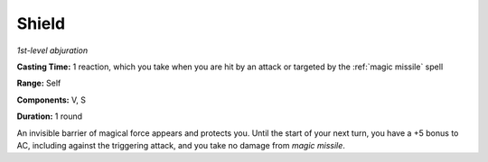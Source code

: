 .. _`Shield`:

Shield
------

*1st-level abjuration*

**Casting Time:** 1 reaction, which you take when you are hit by an
attack or targeted by the :ref:`magic missile` spell

**Range:** Self

**Components:** V, S

**Duration:** 1 round

An invisible barrier of magical force appears and protects you. Until
the start of your next turn, you have a +5 bonus to AC, including
against the triggering attack, and you take no damage from *magic
missile*.

